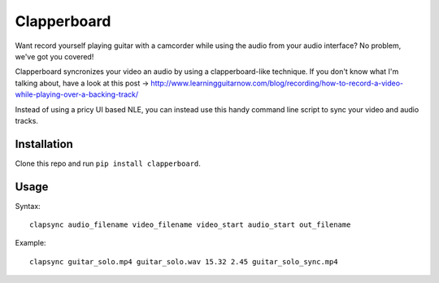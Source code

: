 ************
Clapperboard
************

Want record yourself playing guitar with a camcorder while using the audio from
your audio interface? No problem, we've got you covered!

Clapperboard syncronizes your video an audio by using a clapperboard-like
technique. If you don't know what I'm talking about, have a look at this post
-> http://www.learningguitarnow.com/blog/recording/how-to-record-a-video-while-playing-over-a-backing-track/

Instead of using a pricy UI based NLE, you can instead use this handy command
line script to sync your video and audio tracks.

Installation
============

Clone this repo and run ``pip install clapperboard``.

Usage
=====

Syntax::

  clapsync audio_filename video_filename video_start audio_start out_filename

Example::

  clapsync guitar_solo.mp4 guitar_solo.wav 15.32 2.45 guitar_solo_sync.mp4
